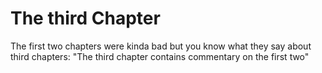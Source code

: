 * The third Chapter

The first two chapters were kinda bad but you know what they say about third chapters: "The third chapter contains commentary on the first two"
